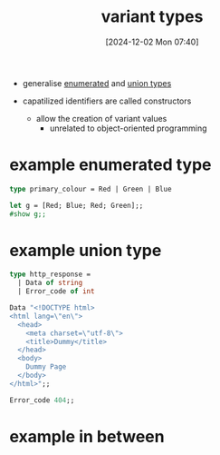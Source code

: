 :PROPERTIES:
:ID:       b798947b-edf4-4d3f-bb8b-4b8ec4e8ba23
:END:
#+title: variant types
#+date: [2024-12-02 Mon 07:40]
#+startup: overview

- generalise [[id:a7f9f15b-92fb-4bdd-8601-502c3d65d038][enumerated]] and [[id:30be7151-21b4-4abc-9be1-bed4610988f9][union types]]

- capatilized identifiers are called constructors
  - allow the creation of variant values
    - unrelated to object-oriented programming

* example enumerated type

#+begin_src ocaml
type primary_colour = Red | Green | Blue
#+end_src

#+begin_src ocaml
let g = [Red; Blue; Red; Green];;
#show g;;
#+end_src

* example union type
#+begin_src ocaml
type http_response =
  | Data of string
  | Error_code of int
#+end_src

#+begin_src ocaml
Data "<!DOCTYPE html>
<html lang=\"en\">
  <head>
    <meta charset=\"utf-8\">
    <title>Dummy</title>
  </head>
  <body>
    Dummy Page
  </body>
</html>";;
#+end_src


#+begin_src ocaml
Error_code 404;;
#+end_src

* example in between
#+begin_src ocaml

#+end_src
